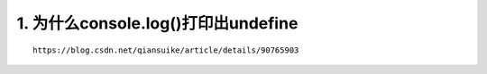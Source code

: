 1. 为什么console.log()打印出undefine
-----------------------------------
::

   https://blog.csdn.net/qiansuike/article/details/90765903
